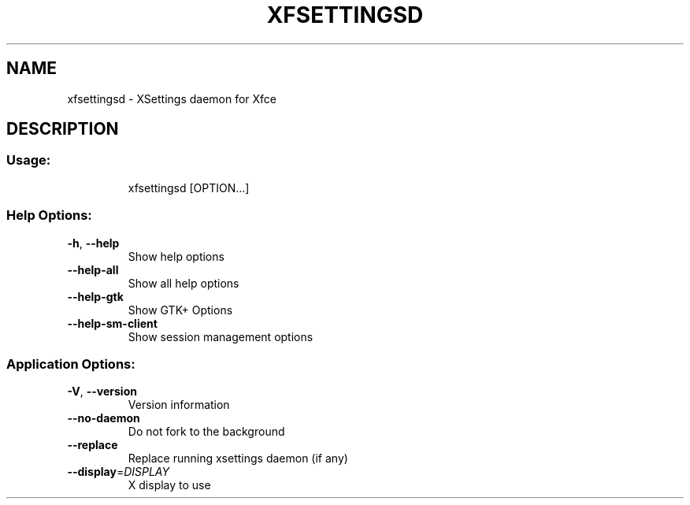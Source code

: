 .\" DO NOT MODIFY THIS FILE!  It was generated by help2man 1.40.4.
.TH XFSETTINGSD "1" "August 2011" "xfsettingsd 4.9.0" "User Commands"
.SH NAME
xfsettingsd \- XSettings daemon for Xfce
.SH DESCRIPTION
.SS "Usage:"
.IP
xfsettingsd [OPTION...]
.SS "Help Options:"
.TP
\fB\-h\fR, \fB\-\-help\fR
Show help options
.TP
\fB\-\-help\-all\fR
Show all help options
.TP
\fB\-\-help\-gtk\fR
Show GTK+ Options
.TP
\fB\-\-help\-sm\-client\fR
Show session management options
.SS "Application Options:"
.TP
\fB\-V\fR, \fB\-\-version\fR
Version information
.TP
\fB\-\-no\-daemon\fR
Do not fork to the background
.TP
\fB\-\-replace\fR
Replace running xsettings daemon (if any)
.TP
\fB\-\-display\fR=\fIDISPLAY\fR
X display to use
